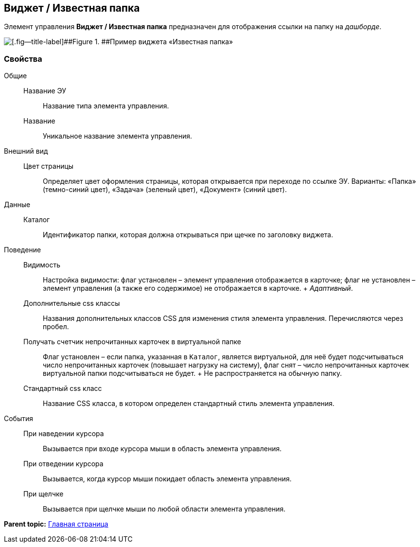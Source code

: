 
== Виджет / Известная папка

Элемент управления [.ph .uicontrol]*Виджет / Известная папка* предназначен для отображения ссылки на папку на [.dfn .term]_дашборде_.

image::folderDashboardWidget.png[[.fig--title-label]##Figure 1. ##Пример виджета «Известная папка»]

=== Свойства

Общие::
  Название ЭУ;;
    Название типа элемента управления.
  Название;;
    Уникальное название элемента управления.
Внешний вид::
  Цвет страницы;;
    Определяет цвет оформления страницы, которая открывается при переходе по ссылке ЭУ. Варианты: «Папка» (темно-синий цвет), «Задача» (зеленый цвет), «Документ» (синий цвет).
Данные::
  Каталог;;
    Идентификатор папки, которая должна открываться при щечке по заголовку виджета.
Поведение::
  Видимость;;
    Настройка видимости: флаг установлен – элемент управления отображается в карточке; флаг не установлен – элемент управления (а также его содержимое) не отображается в карточке.
    +
    [.dfn .term]_Адаптивный_.
  Дополнительные css классы;;
    Названия дополнительных классов CSS для изменения стиля элемента управления. Перечисляются через пробел.
  Получать счетчик непрочитанных карточек в виртуальной папке;;
    Флаг установлен – если папка, указанная в `Каталог`, является виртуальной, для неё будет подсчитываться число непрочитанных карточек (повышает нагрузку на систему), флаг снят – число непрочитанных карточек виртуальной папки подсчитываться не будет.
    +
    Не распространяется на обычную папку.
  Стандартный css класс;;
    Название CSS класса, в котором определен стандартный стиль элемента управления.
События::
  При наведении курсора;;
    Вызывается при входе курсора мыши в область элемента управления.
  При отведении курсора;;
    Вызывается, когда курсор мыши покидает область элемента управления.
  При щелчке;;
    Вызывается при щелчке мыши по любой области элемента управления.

*Parent topic:* xref:MainPageControls.adoc[Главная страница]
